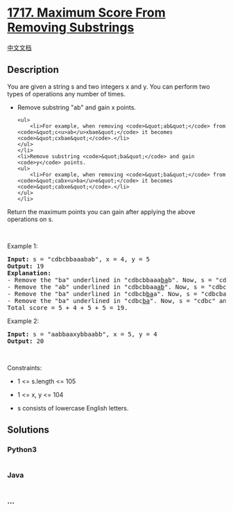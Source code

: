 * [[https://leetcode.com/problems/maximum-score-from-removing-substrings][1717.
Maximum Score From Removing Substrings]]
  :PROPERTIES:
  :CUSTOM_ID: maximum-score-from-removing-substrings
  :END:
[[./solution/1700-1799/1717.Maximum Score From Removing Substrings/README.org][中文文档]]

** Description
   :PROPERTIES:
   :CUSTOM_ID: description
   :END:

#+begin_html
  <p>
#+end_html

You are given a string s and two integers x and y. You can perform two
types of operations any number of times.

#+begin_html
  </p>
#+end_html

#+begin_html
  <ul>
#+end_html

#+begin_html
  <li>
#+end_html

Remove substring "ab" and gain x points.

#+begin_example
  <ul>
      <li>For example, when removing <code>&quot;ab&quot;</code> from <code>&quot;c<u>ab</u>xbae&quot;</code> it becomes <code>&quot;cxbae&quot;</code>.</li>
  </ul>
  </li>
  <li>Remove substring <code>&quot;ba&quot;</code> and gain <code>y</code> points.
  <ul>
      <li>For example, when removing <code>&quot;ba&quot;</code> from <code>&quot;cabx<u>ba</u>e&quot;</code> it becomes <code>&quot;cabxe&quot;</code>.</li>
  </ul>
  </li>
#+end_example

#+begin_html
  </ul>
#+end_html

#+begin_html
  <p>
#+end_html

Return the maximum points you can gain after applying the above
operations on s.

#+begin_html
  </p>
#+end_html

#+begin_html
  <p>
#+end_html

 

#+begin_html
  </p>
#+end_html

#+begin_html
  <p>
#+end_html

Example 1:

#+begin_html
  </p>
#+end_html

#+begin_html
  <pre>
  <strong>Input:</strong> s = &quot;cdbcbbaaabab&quot;, x = 4, y = 5
  <strong>Output:</strong> 19
  <strong>Explanation:</strong>
  - Remove the &quot;ba&quot; underlined in &quot;cdbcbbaaa<u>ba</u>b&quot;. Now, s = &quot;cdbcbbaaab&quot; and 5 points are added to the score.
  - Remove the &quot;ab&quot; underlined in &quot;cdbcbbaa<u>ab</u>&quot;. Now, s = &quot;cdbcbbaa&quot; and 4 points are added to the score.
  - Remove the &quot;ba&quot; underlined in &quot;cdbcb<u>ba</u>a&quot;. Now, s = &quot;cdbcba&quot; and 5 points are added to the score.
  - Remove the &quot;ba&quot; underlined in &quot;cdbc<u>ba</u>&quot;. Now, s = &quot;cdbc&quot; and 5 points are added to the score.
  Total score = 5 + 4 + 5 + 5 = 19.</pre>
#+end_html

#+begin_html
  <p>
#+end_html

Example 2:

#+begin_html
  </p>
#+end_html

#+begin_html
  <pre>
  <strong>Input:</strong> s = &quot;aabbaaxybbaabb&quot;, x = 5, y = 4
  <strong>Output:</strong> 20
  </pre>
#+end_html

#+begin_html
  <p>
#+end_html

 

#+begin_html
  </p>
#+end_html

#+begin_html
  <p>
#+end_html

Constraints:

#+begin_html
  </p>
#+end_html

#+begin_html
  <ul>
#+end_html

#+begin_html
  <li>
#+end_html

1 <= s.length <= 105

#+begin_html
  </li>
#+end_html

#+begin_html
  <li>
#+end_html

1 <= x, y <= 104

#+begin_html
  </li>
#+end_html

#+begin_html
  <li>
#+end_html

s consists of lowercase English letters.

#+begin_html
  </li>
#+end_html

#+begin_html
  </ul>
#+end_html

** Solutions
   :PROPERTIES:
   :CUSTOM_ID: solutions
   :END:

#+begin_html
  <!-- tabs:start -->
#+end_html

*** *Python3*
    :PROPERTIES:
    :CUSTOM_ID: python3
    :END:
#+begin_src python
#+end_src

*** *Java*
    :PROPERTIES:
    :CUSTOM_ID: java
    :END:
#+begin_src java
#+end_src

*** *...*
    :PROPERTIES:
    :CUSTOM_ID: section
    :END:
#+begin_example
#+end_example

#+begin_html
  <!-- tabs:end -->
#+end_html
